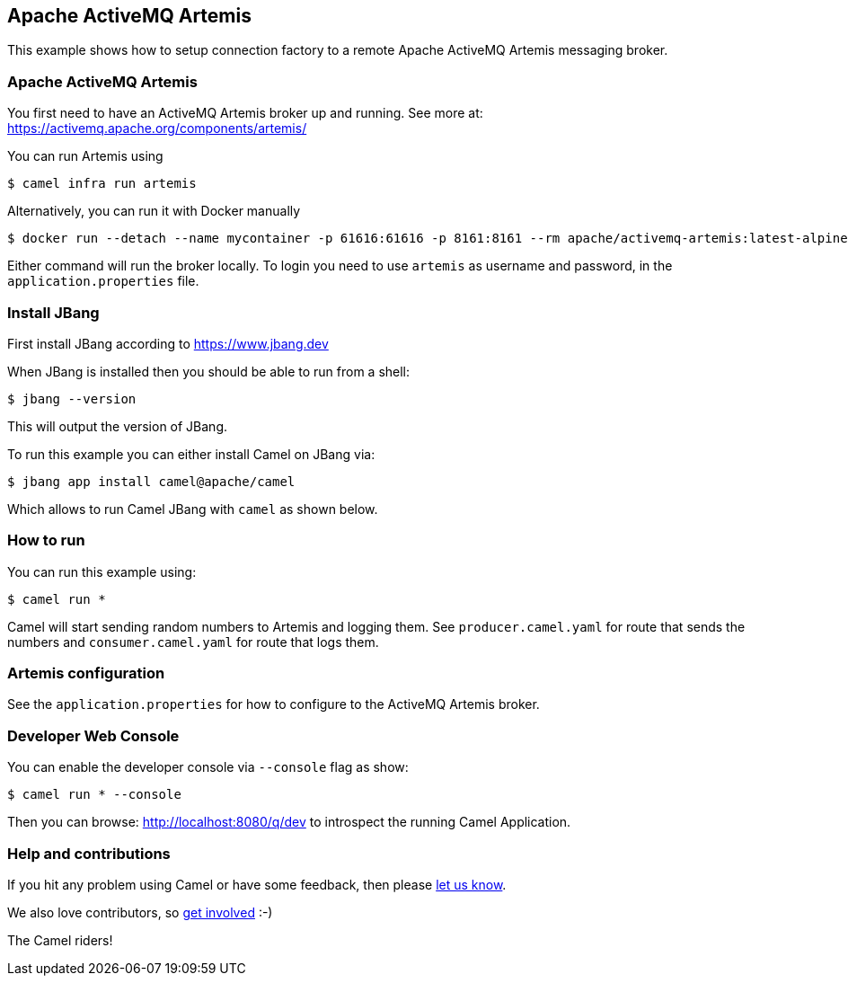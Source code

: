 == Apache ActiveMQ Artemis

This example shows how to setup connection factory to a remote Apache ActiveMQ Artemis
messaging broker.

=== Apache ActiveMQ Artemis

You first need to have an ActiveMQ Artemis broker up and running.
See more at: https://activemq.apache.org/components/artemis/

You can run Artemis using

[source,sh]
----
$ camel infra run artemis
----

Alternatively, you can run it with Docker manually

[source,sh]
----
$ docker run --detach --name mycontainer -p 61616:61616 -p 8161:8161 --rm apache/activemq-artemis:latest-alpine
----

Either command will run the broker locally. To login you need to use `artemis` as username and password,
in the `application.properties` file.


=== Install JBang

First install JBang according to https://www.jbang.dev

When JBang is installed then you should be able to run from a shell:

[source,sh]
----
$ jbang --version
----

This will output the version of JBang.

To run this example you can either install Camel on JBang via:

[source,sh]
----
$ jbang app install camel@apache/camel
----

Which allows to run Camel JBang with `camel` as shown below.

=== How to run

You can run this example using:

[source,sh]
----
$ camel run *
----

Camel will start sending random numbers to Artemis and logging them. See `producer.camel.yaml` for route that sends the numbers
and `consumer.camel.yaml` for route that logs them.

=== Artemis configuration

See the `application.properties` for how to configure to the ActiveMQ Artemis broker.

=== Developer Web Console

You can enable the developer console via `--console` flag as show:

[source,sh]
----
$ camel run * --console
----

Then you can browse: http://localhost:8080/q/dev to introspect the running Camel Application.


=== Help and contributions

If you hit any problem using Camel or have some feedback, then please
https://camel.apache.org/community/support/[let us know].

We also love contributors, so
https://camel.apache.org/community/contributing/[get involved] :-)

The Camel riders!
